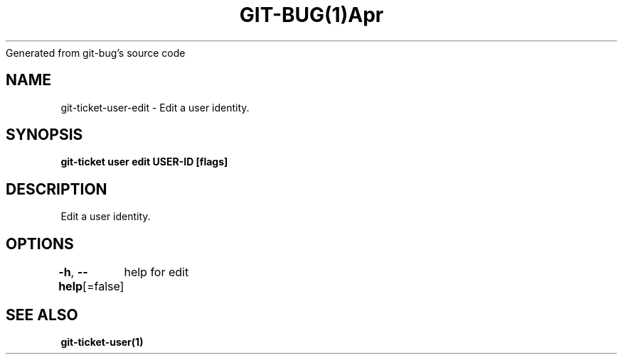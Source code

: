 .nh
.TH GIT\-BUG(1)Apr 2019
Generated from git\-bug's source code

.SH NAME
.PP
git\-ticket\-user\-edit \- Edit a user identity.


.SH SYNOPSIS
.PP
\fBgit\-ticket user edit USER\-ID [flags]\fP


.SH DESCRIPTION
.PP
Edit a user identity.


.SH OPTIONS
.PP
\fB\-h\fP, \fB\-\-help\fP[=false]
	help for edit


.SH SEE ALSO
.PP
\fBgit\-ticket\-user(1)\fP
